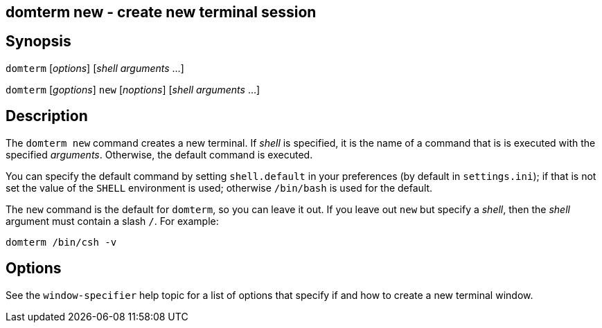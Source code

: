 ifdef::basebackend-manpage[]
:doctitle: domterm-new(1)

== Name
domterm new - create new terminal session
endif::[]
ifndef::basebackend-manpage[]
== domterm new - create new terminal session
endif::[]

== Synopsis

`domterm` [_options_]  [_shell_ _arguments_ ...]

`domterm` [_goptions_] `new` [_noptions_] [_shell_ _arguments_ ...]

== Description

The `domterm new` command creates a new terminal.
If _shell_ is specified, it is the name of a command that
is is executed with the specified _arguments_.
Otherwise, the default command is executed.

You can specify the default command by setting `shell.default`
in your preferences (by default in `settings.ini`);
if that is not set the value of the `SHELL` environment
is used; otherwise `/bin/bash` is used for the default.

The `new` command is the default for `domterm`, so you can leave it out.
If you leave out `new` but specify a _shell_, then the _shell_ argument
must contain a slash `/`.  For example:

    domterm /bin/csh -v

== Options

See the `window-specifier` help topic for a list of options
that specify if and how to create a new terminal window.
